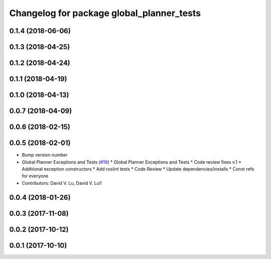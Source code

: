 ^^^^^^^^^^^^^^^^^^^^^^^^^^^^^^^^^^^^^^^^^^
Changelog for package global_planner_tests
^^^^^^^^^^^^^^^^^^^^^^^^^^^^^^^^^^^^^^^^^^

0.1.4 (2018-06-06)
------------------

0.1.3 (2018-04-25)
------------------

0.1.2 (2018-04-24)
------------------

0.1.1 (2018-04-19)
------------------

0.1.0 (2018-04-13)
------------------

0.0.7 (2018-04-09)
------------------

0.0.6 (2018-02-15)
------------------

0.0.5 (2018-02-01)
------------------
* Bump version number
* Global Planner Exceptions and Tests (`#19 <https://github.com/locusrobotics/locus_navigation/issues/19>`_)
  * Global Planner Exceptions and Tests
  * Code review fixes v.1
  * Additional exception constructors
  * Add roslint tests
  * Code Review
  * Update dependencies/installs
  * Const refs for everyone
* Contributors: David V. Lu, David V. Lu!!

0.0.4 (2018-01-26)
------------------

0.0.3 (2017-11-08)
------------------

0.0.2 (2017-10-12)
------------------

0.0.1 (2017-10-10)
------------------

